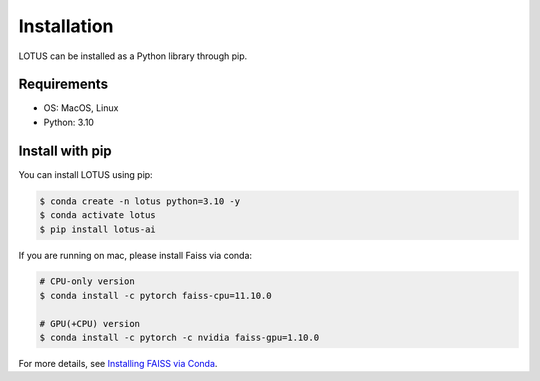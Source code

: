 Installation
============

LOTUS can be installed as a Python library through pip.

Requirements
------------

* OS: MacOS, Linux
* Python: 3.10

Install with pip
----------------

You can install LOTUS using pip:

.. code-block:: console

    $ conda create -n lotus python=3.10 -y
    $ conda activate lotus
    $ pip install lotus-ai

If you are running on mac, please install Faiss via conda:

.. code-block:: console

    # CPU-only version
    $ conda install -c pytorch faiss-cpu=11.10.0

    # GPU(+CPU) version
    $ conda install -c pytorch -c nvidia faiss-gpu=1.10.0

For more details, see `Installing FAISS via Conda <https://github.com/facebookresearch/faiss/blob/main/INSTALL.md#installing-faiss-via-conda>`_.
